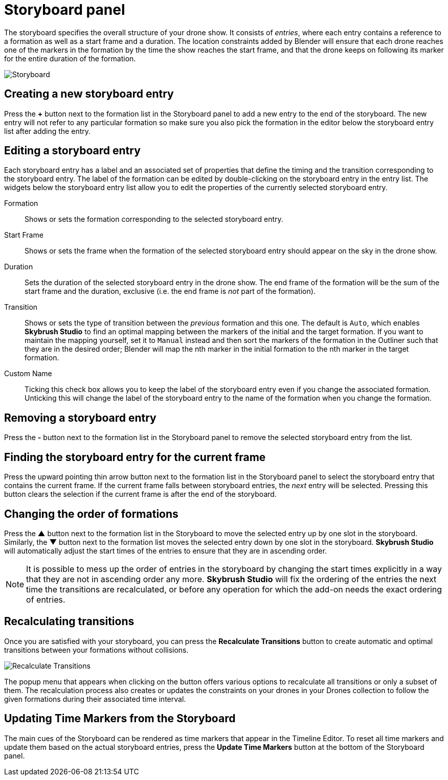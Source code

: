 = Storyboard panel
:imagesdir: ../../../assets/images
:experimental:

The storyboard specifies the overall structure of your drone show. It consists of _entries_, where each entry contains a reference to a formation as well as a start frame and a duration. The location constraints added by Blender will ensure that each drone reaches one of the markers in the formation by the time the show reaches the start frame, and that the drone keeps on following its marker for the entire duration of the formation.

image::panels/storyboard/storyboard.jpg[Storyboard]

== Creating a new storyboard entry

Press the btn:[+] button next to the formation list in the Storyboard panel to add a new entry to the end of the storyboard. The new entry will not refer to any particular formation so make sure you also pick the formation in the editor below the storyboard entry list after adding the entry.

== Editing a storyboard entry

Each storyboard entry has a label and an associated set of properties that define the timing and the transition corresponding to the storyboard entry. The label of the formation can be edited by double-clicking on the storyboard entry in the entry list. The widgets below the storyboard entry list allow you to edit the properties of the currently selected storyboard entry.

Formation:: Shows or sets the formation corresponding to the selected storyboard entry.
Start Frame:: Shows or sets the frame when the formation of the selected storyboard entry should appear on the sky in the drone show.
Duration:: Sets the duration of the selected storyboard entry in the drone show. The end frame of the formation will be the sum of the start frame and the duration, exclusive (i.e. the end frame is _not_ part of the formation).
Transition:: Shows or sets the type of transition between the _previous_ formation and this one. The default is `Auto`, which enables *Skybrush Studio* to find an optimal mapping between the markers of the initial and the target formation. If you want to maintain the mapping yourself, set it to `Manual` instead and then sort the markers of the formation in the Outliner such that they are in the desired order; Blender will map the nth marker in the initial formation to the nth marker in the target formation.
Custom Name:: Ticking this check box allows you to keep the label of the storyboard entry even if you change the associated formation. Unticking this will change the label of the storyboard entry to the name of the formation when you change the formation.

== Removing a storyboard entry

Press the btn:[-] button next to the formation list in the Storyboard panel to remove the selected storyboard entry from the list.

== Finding the storyboard entry for the current frame

// Note to ourselves: the arrows are not supported in PDF files so we spell it out.

Press the upward pointing thin arrow button next to the formation list in the Storyboard panel to select the storyboard entry that contains the current frame. If the current frame falls between storyboard entries, the _next_ entry will be selected. Pressing this button clears the selection if the current frame is after the end of the storyboard.

== Changing the order of formations

Press the btn:[▲] button next to the formation list in the Storyboard to move the selected entry up by one slot in the storyboard. Similarly, the btn:[▼] button next to the formation list moves the selected entry down by one slot in the storyboard. *Skybrush Studio* will automatically adjust the start times of the entries to ensure that they are in ascending order.

NOTE: It is possible to mess up the order of entries in the storyboard by changing the start times explicitly in a way that they are not in ascending order any more. *Skybrush Studio* will fix the ordering of the entries the next time the transitions are recalculated, or before any operation for which the add-on needs the exact ordering of entries.

== Recalculating transitions

Once you are satisfied with your storyboard, you can press the btn:[Recalculate Transitions] button to create automatic and optimal transitions between your formations without collisions.

image::panels/storyboard/recalculate_transitions.jpg[Recalculate Transitions]

The popup menu that appears when clicking on the button offers various options to recalculate all transitions or only a subset of them. The recalculation process also creates or updates the constraints on your drones in your Drones collection to follow the given formations during their associated time interval.

== Updating Time Markers from the Storyboard

The main cues of the Storyboard can be rendered as time markers that appear in the Timeline Editor. To reset all time markers and update them based on the actual storyboard entries, press the btn:[Update Time Markers] button at the bottom of the Storyboard panel.